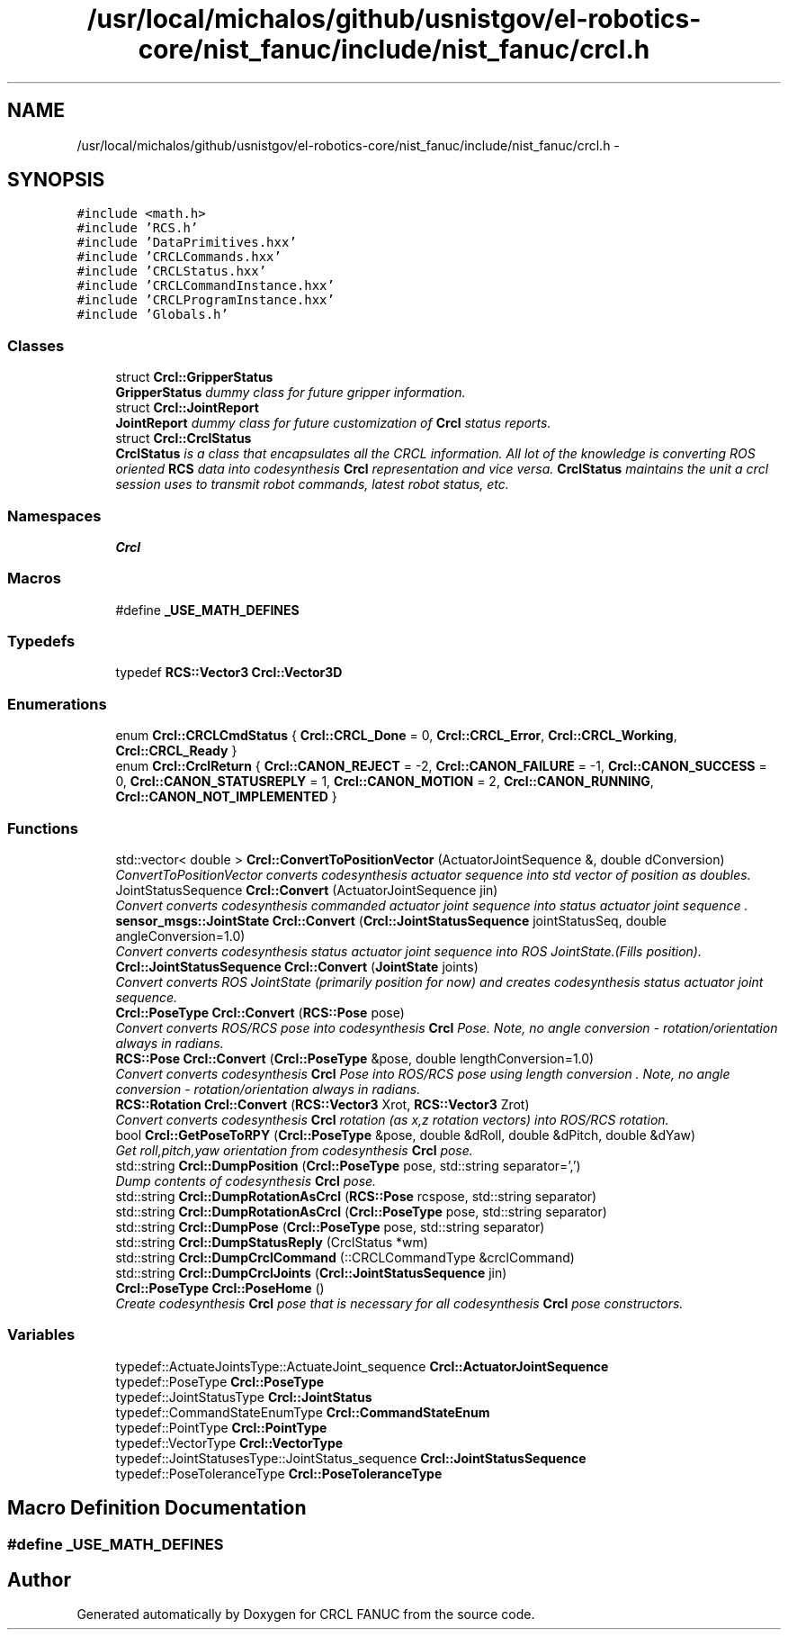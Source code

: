 .TH "/usr/local/michalos/github/usnistgov/el-robotics-core/nist_fanuc/include/nist_fanuc/crcl.h" 3 "Thu Apr 14 2016" "CRCL FANUC" \" -*- nroff -*-
.ad l
.nh
.SH NAME
/usr/local/michalos/github/usnistgov/el-robotics-core/nist_fanuc/include/nist_fanuc/crcl.h \- 
.SH SYNOPSIS
.br
.PP
\fC#include <math\&.h>\fP
.br
\fC#include 'RCS\&.h'\fP
.br
\fC#include 'DataPrimitives\&.hxx'\fP
.br
\fC#include 'CRCLCommands\&.hxx'\fP
.br
\fC#include 'CRCLStatus\&.hxx'\fP
.br
\fC#include 'CRCLCommandInstance\&.hxx'\fP
.br
\fC#include 'CRCLProgramInstance\&.hxx'\fP
.br
\fC#include 'Globals\&.h'\fP
.br

.SS "Classes"

.in +1c
.ti -1c
.RI "struct \fBCrcl::GripperStatus\fP"
.br
.RI "\fI\fBGripperStatus\fP dummy class for future gripper information\&. \fP"
.ti -1c
.RI "struct \fBCrcl::JointReport\fP"
.br
.RI "\fI\fBJointReport\fP dummy class for future customization of \fBCrcl\fP status reports\&. \fP"
.ti -1c
.RI "struct \fBCrcl::CrclStatus\fP"
.br
.RI "\fI\fBCrclStatus\fP is a class that encapsulates all the CRCL information\&. All lot of the knowledge is converting ROS oriented \fBRCS\fP data into codesynthesis \fBCrcl\fP representation and vice versa\&. \fBCrclStatus\fP maintains the unit a crcl session uses to transmit robot commands, latest robot status, etc\&. \fP"
.in -1c
.SS "Namespaces"

.in +1c
.ti -1c
.RI "\fBCrcl\fP"
.br
.in -1c
.SS "Macros"

.in +1c
.ti -1c
.RI "#define \fB_USE_MATH_DEFINES\fP"
.br
.in -1c
.SS "Typedefs"

.in +1c
.ti -1c
.RI "typedef \fBRCS::Vector3\fP \fBCrcl::Vector3D\fP"
.br
.in -1c
.SS "Enumerations"

.in +1c
.ti -1c
.RI "enum \fBCrcl::CRCLCmdStatus\fP { \fBCrcl::CRCL_Done\fP = 0, \fBCrcl::CRCL_Error\fP, \fBCrcl::CRCL_Working\fP, \fBCrcl::CRCL_Ready\fP }"
.br
.ti -1c
.RI "enum \fBCrcl::CrclReturn\fP { \fBCrcl::CANON_REJECT\fP = -2, \fBCrcl::CANON_FAILURE\fP = -1, \fBCrcl::CANON_SUCCESS\fP = 0, \fBCrcl::CANON_STATUSREPLY\fP = 1, \fBCrcl::CANON_MOTION\fP = 2, \fBCrcl::CANON_RUNNING\fP, \fBCrcl::CANON_NOT_IMPLEMENTED\fP }"
.br
.in -1c
.SS "Functions"

.in +1c
.ti -1c
.RI "std::vector< double > \fBCrcl::ConvertToPositionVector\fP (ActuatorJointSequence &, double dConversion)"
.br
.RI "\fIConvertToPositionVector converts codesynthesis actuator sequence into std vector of position as doubles\&. \fP"
.ti -1c
.RI "JointStatusSequence \fBCrcl::Convert\fP (ActuatorJointSequence jin)"
.br
.RI "\fIConvert converts codesynthesis commanded actuator joint sequence into status actuator joint sequence \&. \fP"
.ti -1c
.RI "\fBsensor_msgs::JointState\fP \fBCrcl::Convert\fP (\fBCrcl::JointStatusSequence\fP jointStatusSeq, double angleConversion=1\&.0)"
.br
.RI "\fIConvert converts codesynthesis status actuator joint sequence into ROS JointState\&.(Fills position)\&. \fP"
.ti -1c
.RI "\fBCrcl::JointStatusSequence\fP \fBCrcl::Convert\fP (\fBJointState\fP joints)"
.br
.RI "\fIConvert converts ROS JointState (primarily position for now) and creates codesynthesis status actuator joint sequence\&. \fP"
.ti -1c
.RI "\fBCrcl::PoseType\fP \fBCrcl::Convert\fP (\fBRCS::Pose\fP pose)"
.br
.RI "\fIConvert converts ROS/RCS pose into codesynthesis \fBCrcl\fP Pose\&. Note, no angle conversion - rotation/orientation always in radians\&. \fP"
.ti -1c
.RI "\fBRCS::Pose\fP \fBCrcl::Convert\fP (\fBCrcl::PoseType\fP &pose, double lengthConversion=1\&.0)"
.br
.RI "\fIConvert converts codesynthesis \fBCrcl\fP Pose into ROS/RCS pose using length conversion \&. Note, no angle conversion - rotation/orientation always in radians\&. \fP"
.ti -1c
.RI "\fBRCS::Rotation\fP \fBCrcl::Convert\fP (\fBRCS::Vector3\fP Xrot, \fBRCS::Vector3\fP Zrot)"
.br
.RI "\fIConvert converts codesynthesis \fBCrcl\fP rotation (as x,z rotation vectors) into ROS/RCS rotation\&. \fP"
.ti -1c
.RI "bool \fBCrcl::GetPoseToRPY\fP (\fBCrcl::PoseType\fP &pose, double &dRoll, double &dPitch, double &dYaw)"
.br
.RI "\fIGet roll,pitch,yaw orientation from codesynthesis \fBCrcl\fP pose\&. \fP"
.ti -1c
.RI "std::string \fBCrcl::DumpPosition\fP (\fBCrcl::PoseType\fP pose, std::string separator=',')"
.br
.RI "\fIDump contents of codesynthesis \fBCrcl\fP pose\&. \fP"
.ti -1c
.RI "std::string \fBCrcl::DumpRotationAsCrcl\fP (\fBRCS::Pose\fP rcspose, std::string separator)"
.br
.ti -1c
.RI "std::string \fBCrcl::DumpRotationAsCrcl\fP (\fBCrcl::PoseType\fP pose, std::string separator)"
.br
.ti -1c
.RI "std::string \fBCrcl::DumpPose\fP (\fBCrcl::PoseType\fP pose, std::string separator)"
.br
.ti -1c
.RI "std::string \fBCrcl::DumpStatusReply\fP (CrclStatus *wm)"
.br
.ti -1c
.RI "std::string \fBCrcl::DumpCrclCommand\fP (::CRCLCommandType &crclCommand)"
.br
.ti -1c
.RI "std::string \fBCrcl::DumpCrclJoints\fP (\fBCrcl::JointStatusSequence\fP jin)"
.br
.ti -1c
.RI "\fBCrcl::PoseType\fP \fBCrcl::PoseHome\fP ()"
.br
.RI "\fICreate codesynthesis \fBCrcl\fP pose that is necessary for all codesynthesis \fBCrcl\fP pose constructors\&. \fP"
.in -1c
.SS "Variables"

.in +1c
.ti -1c
.RI "typedef::ActuateJointsType::ActuateJoint_sequence \fBCrcl::ActuatorJointSequence\fP"
.br
.ti -1c
.RI "typedef::PoseType \fBCrcl::PoseType\fP"
.br
.ti -1c
.RI "typedef::JointStatusType \fBCrcl::JointStatus\fP"
.br
.ti -1c
.RI "typedef::CommandStateEnumType \fBCrcl::CommandStateEnum\fP"
.br
.ti -1c
.RI "typedef::PointType \fBCrcl::PointType\fP"
.br
.ti -1c
.RI "typedef::VectorType \fBCrcl::VectorType\fP"
.br
.ti -1c
.RI "typedef::JointStatusesType::JointStatus_sequence \fBCrcl::JointStatusSequence\fP"
.br
.ti -1c
.RI "typedef::PoseToleranceType \fBCrcl::PoseToleranceType\fP"
.br
.in -1c
.SH "Macro Definition Documentation"
.PP 
.SS "#define _USE_MATH_DEFINES"

.SH "Author"
.PP 
Generated automatically by Doxygen for CRCL FANUC from the source code\&.

